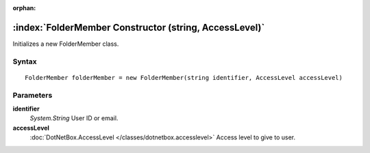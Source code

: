 :orphan:

:index:`FolderMember Constructor (string, AccessLevel)`
=======================================================

Initializes a new FolderMember class.

Syntax
------

::

	FolderMember folderMember = new FolderMember(string identifier, AccessLevel accessLevel)

Parameters
----------

**identifier**
	*System.String* User ID or email.

**accessLevel**
	:doc:`DotNetBox.AccessLevel </classes/dotnetbox.accesslevel>` Access level to give to user.

